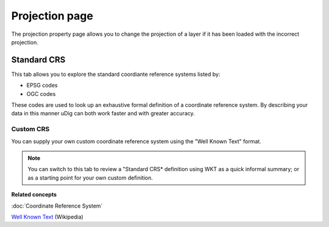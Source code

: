 Projection page
###############

The projection property page allows you to change the projection of a layer if it has been loaded
with the incorrect projection.

.. figure:: /images/projection_page/ProjectionPage.PNG
   :align: center
   :alt: 

Standard CRS
============

This tab allows you to explore the standard coordiante reference systems listed by:

-  EPSG codes
-  OGC codes

These codes are used to look up an exhaustive formal definition of a coordinate reference system. By
describing your data in this manner uDig can both work faster and with greater accuracy.

Custom CRS
----------

You can supply your own custom coordinate reference system using the "Well Known Text" format.

.. note::
   You can switch to this tab to review a "Standard CRS\* definition using WKT as a quick 
   informal summary; or as a starting point for your own custom definition.

**Related concepts**

:doc:`Coordinate Reference System`

`Well Known Text <http://en.wikipedia.org/wiki/Well-known_text>`_ (Wikipedia)
